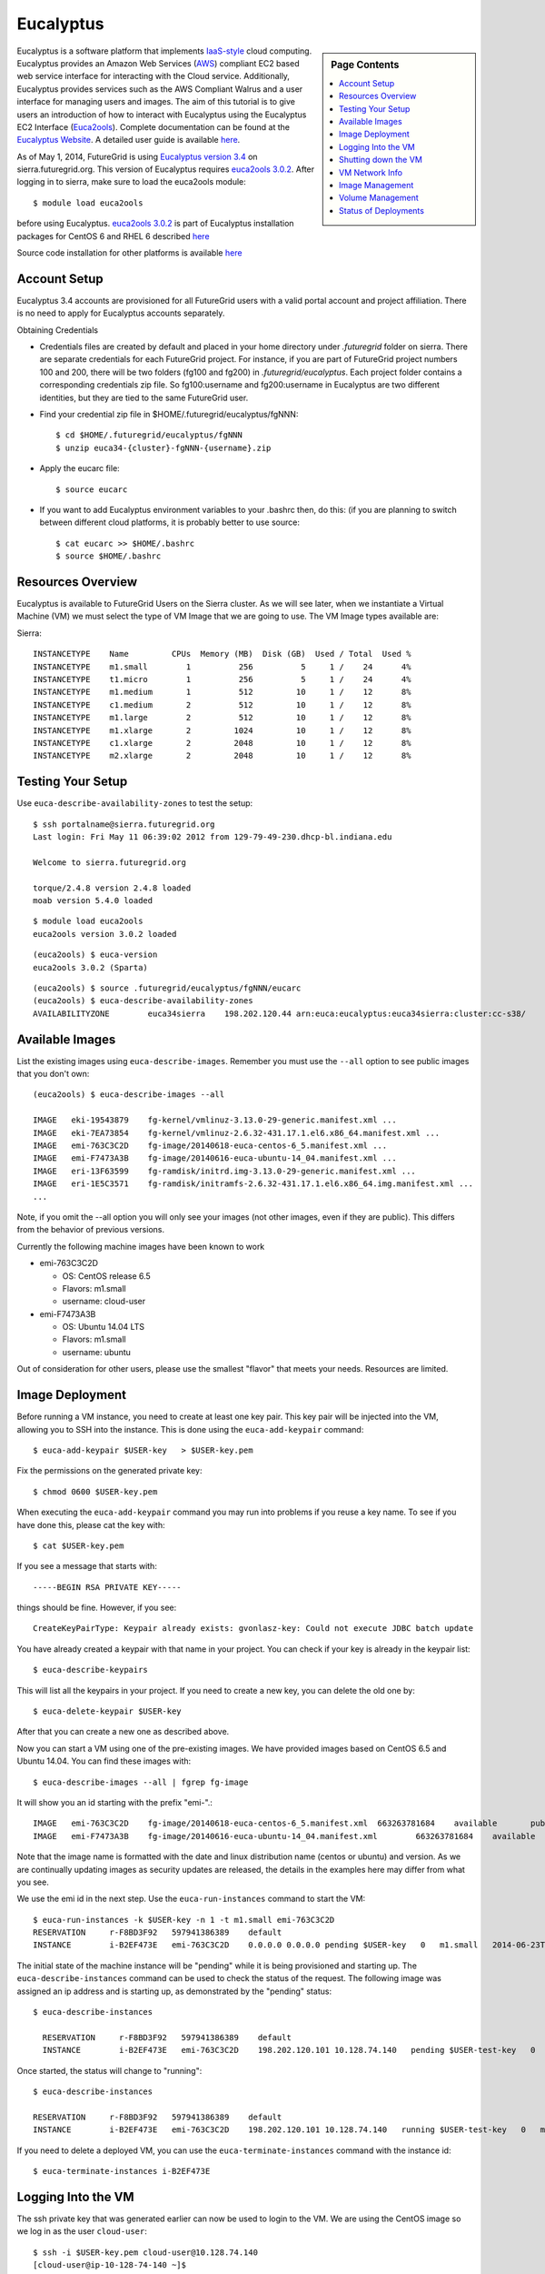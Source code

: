 .. _s-eucalyptus:

**********************************************************************
Eucalyptus
**********************************************************************

.. sidebar:: Page Contents

   .. contents::
      :local:

Eucalyptus is a software platform that implements
`IaaS-style <http://en.wikipedia.org/wiki/Cloud_computing#Infrastructure_as_a_Service_.28IaaS.29>`__
cloud computing. Eucalyptus provides an Amazon Web Services
(`AWS <http://aws.amazon.com/>`__) compliant EC2 based web service
interface for interacting with the Cloud service. Additionally,
Eucalyptus provides services such as the AWS Compliant Walrus and a user
interface for managing users and images. The aim of this tutorial is to
give users an introduction of how to interact with Eucalyptus using the
Eucalyptus EC2 Interface
(`Euca2ools <https://www.eucalyptus.com/docs/eucalyptus/3.4/index.html#shared/euca2ools_section.html>`__). Complete 
documentation can be found at the `Eucalyptus
Website <https://www.eucalyptus.com/docs/eucalyptus/3.4/index.html#shared/index.html>`__. A detailed
user guide is available
`here <https://www.eucalyptus.com/docs/eucalyptus/3.4/index.html#shared/user_section.html>`__.

As of May 1, 2014, FutureGrid is using `Eucalyptus version 3.4
<https://www.eucalyptus.com/docs/eucalyptus/3.4/index.html#shared/index.html>`__
on sierra.futuregrid.org. This version of Eucalyptus requires
`euca2ools 3.0.2
<https://www.eucalyptus.com/docs/eucalyptus/3.4/index.html#shared/euca2ools_section.html>`__.
After logging in to sierra, make sure to load the euca2ools module::

    $ module load euca2ools

before using Eucalyptus. `euca2ools 3.0.2
<https://www.eucalyptus.com/docs/eucalyptus/3.4/index.html#shared/euca2ools_section.html>`__
is part of Eucalyptus installation packages for CentOS 6 and RHEL 6
described `here
<https://www.eucalyptus.com/docs/eucalyptus/3.4/index.html#install-guide/installing_euca_release.html>`__

Source code installation for other platforms is available `here
<http://downloads.eucalyptus.com/software/euca2ools/3.0/source/euca2ools-3.0.2.tar.gz>`__



Account Setup
--------------------

Eucalyptus 3.4 accounts are provisioned for all FutureGrid users with a
valid portal account and project affiliation. There is no need to apply
for Eucalyptus accounts separately.

Obtaining Credentials

-  Credentials files are created by default and placed in your home
   directory under *.futuregrid* folder on sierra.  There are separate
   credentials for each FutureGrid project. For instance, if you are
   part of FutureGrid project numbers 100 and 200, there will be two
   folders (fg100 and fg200) in *.futuregrid/eucalyptus*. Each project
   folder contains a corresponding credentials zip file. So
   fg100:username and fg200:username in Eucalyptus are two different
   identities, but they are tied to the same FutureGrid user.

-  Find your credential zip file in 
   $HOME/.futuregrid/eucalyptus/fgNNN::

       $ cd $HOME/.futuregrid/eucalyptus/fgNNN
       $ unzip euca34-{cluster}-fgNNN-{username}.zip  

-  Apply the eucarc file::

       $ source eucarc

-  If you want to add Eucalyptus environment variables to your .bashrc
   then, do this: (if you are planning to switch between different cloud
   platforms, it is probably better to use source::

           $ cat eucarc >> $HOME/.bashrc
           $ source $HOME/.bashrc



Resources Overview
----------------------

Eucalyptus is available to FutureGrid Users on the Sierra
cluster. As we will see later, when we instantiate a Virtual Machine
(VM) we must select the type of VM Image that we are going to
use. The VM Image types available are:

Sierra::

    INSTANCETYPE    Name         CPUs  Memory (MB)  Disk (GB)  Used / Total  Used %
    INSTANCETYPE    m1.small        1          256          5     1 /    24      4%
    INSTANCETYPE    t1.micro        1          256          5     1 /    24      4%
    INSTANCETYPE    m1.medium       1          512         10     1 /    12      8%
    INSTANCETYPE    c1.medium       2          512         10     1 /    12      8%
    INSTANCETYPE    m1.large        2          512         10     1 /    12      8%
    INSTANCETYPE    m1.xlarge       2         1024         10     1 /    12      8%
    INSTANCETYPE    c1.xlarge       2         2048         10     1 /    12      8%
    INSTANCETYPE    m2.xlarge       2         2048         10     1 /    12      8%


Testing Your Setup
----------------------

Use ``euca-describe-availability-zones`` to test the setup::

        $ ssh portalname@sierra.futuregrid.org
        Last login: Fri May 11 06:39:02 2012 from 129-79-49-230.dhcp-bl.indiana.edu

        Welcome to sierra.futuregrid.org

        torque/2.4.8 version 2.4.8 loaded
        moab version 5.4.0 loaded 
      
        
::
        
        $ module load euca2ools
        euca2ools version 3.0.2 loaded

::

        (euca2ools) $ euca-version
        euca2ools 3.0.2 (Sparta)

::

        (euca2ools) $ source .futuregrid/eucalyptus/fgNNN/eucarc
        (euca2ools) $ euca-describe-availability-zones
        AVAILABILITYZONE        euca34sierra    198.202.120.44 arn:euca:eucalyptus:euca34sierra:cluster:cc-s38/

Available Images
----------------------------------------------------------------------

List the existing images using ``euca-describe-images``. Remember you
must use the ``--all`` option to see public images that you don't
own::

        (euca2ools) $ euca-describe-images --all

        IMAGE   eki-19543879    fg-kernel/vmlinuz-3.13.0-29-generic.manifest.xml ...
        IMAGE   eki-7EA73854    fg-kernel/vmlinuz-2.6.32-431.17.1.el6.x86_64.manifest.xml ...
        IMAGE   emi-763C3C2D    fg-image/20140618-euca-centos-6_5.manifest.xml ...
        IMAGE   emi-F7473A3B    fg-image/20140616-euca-ubuntu-14_04.manifest.xml ...
        IMAGE   eri-13F63599    fg-ramdisk/initrd.img-3.13.0-29-generic.manifest.xml ...
        IMAGE   eri-1E5C3571    fg-ramdisk/initramfs-2.6.32-431.17.1.el6.x86_64.img.manifest.xml ...
        ...
        
Note, if you omit the --all option you will only see your images (not
other images, even if they are public). This differs from the behavior
of previous versions.
 
Currently the following machine images have been known to work

* emi-763C3C2D

  * OS: CentOS release 6.5
  * Flavors: m1.small
  * username: cloud-user

* emi-F7473A3B

  * OS: Ubuntu 14.04 LTS
  * Flavors: m1.small
  * username: ubuntu

Out of consideration for other users, please use the smallest "flavor" that meets your needs. Resources are limited.


Image Deployment
--------------------

Before running a VM instance, you need to create at least one key
pair. This key pair will be injected into the VM, allowing you to SSH
into the instance. This is done using the ``euca-add-keypair`` command::

    $ euca-add-keypair $USER-key   > $USER-key.pem

Fix the permissions on the generated private key::

    $ chmod 0600 $USER-key.pem 

When executing the ``euca-add-keypair`` command you may run into problems
if you reuse a key name.  To see if you have done this, please cat the
key with::

    $ cat $USER-key.pem

If you see a message that starts with::

    -----BEGIN RSA PRIVATE KEY-----

things should be fine. However, if you see::

    CreateKeyPairType: Keypair already exists: gvonlasz-key: Could not execute JDBC batch update

You have already created a keypair with that name in your project.
You can check if your key is already in the keypair list::

    $ euca-describe-keypairs

This will list all the keypairs in your project. If you need to create
a new key, you can delete the old one by::

    $ euca-delete-keypair $USER-key

After that you can create a new one as described above.

Now you can start a VM using one of the pre-existing images.  We have
provided images based on CentOS 6.5 and Ubuntu 14.04. You can find
these images with::

   $ euca-describe-images --all | fgrep fg-image

It will show you an id starting with the prefix "emi-".::

    IMAGE   emi-763C3C2D    fg-image/20140618-euca-centos-6_5.manifest.xml  663263781684    available       public  x86_64  machine eki-7EA73854       eri-1E5C3571            instance-store  paravirtualized
    IMAGE   emi-F7473A3B    fg-image/20140616-euca-ubuntu-14_04.manifest.xml        663263781684    available       public  x86_64  machine eki-19543879       eri-13F63599            instance-store  paravirtualized

Note that the image name is formatted with the date and linux
distribution name (centos or ubuntu) and version.  As we are
continually updating images as security updates are released, the
details in the examples here may differ from what you see.

We use the emi id in the next step. Use the ``euca-run-instances`` command
to start the VM::

    $ euca-run-instances -k $USER-key -n 1 -t m1.small emi-763C3C2D
    RESERVATION     r-F8BD3F92   597941386389    default
    INSTANCE        i-B2EF473E   emi-763C3C2D    0.0.0.0 0.0.0.0 pending $USER-key   0   m1.small   2014-06-23T18:53:09.216Z   euca34sierra   eki-7EA73854   eri-1E5C3571   monitoring-disabled   0.0.0.0 0.0.0.0   instance-store   paravirtualized

      
The initial state of the machine instance will be "pending" while it
is being provisioned and starting up. The ``euca-describe-instances``
command can be used to check the status of the request. The following
image was assigned an ip address and is starting up, as demonstrated
by the "pending" status::

  $ euca-describe-instances 

    RESERVATION     r-F8BD3F92   597941386389    default
    INSTANCE        i-B2EF473E   emi-763C3C2D    198.202.120.101 10.128.74.140   pending $USER-test-key   0   m1.small  2014-06-23T18:53:09.216Z euca34sierra    eki-7EA73854    eri-1E5C3571   monitoring-disabled  198.202.120.101 10.128.74.140   instance-store   paravirtualized

Once started, the status will change to "running"::

    $ euca-describe-instances

    RESERVATION     r-F8BD3F92   597941386389    default
    INSTANCE        i-B2EF473E   emi-763C3C2D    198.202.120.101 10.128.74.140   running $USER-test-key   0   m1.small  2014-06-23T18:53:09.216Z euca34sierra    eki-7EA73854    eri-1E5C3571   monitoring-disabled  198.202.120.101 10.128.74.140   instance-store   paravirtualized

If you need to delete a deployed VM, you can use the
``euca-terminate-instances`` command with the instance id::

           $ euca-terminate-instances i-B2EF473E


Logging Into the VM
-----------------------

The ssh private key that was generated earlier can now be used to
login to the VM. We are using the CentOS image so we log in as the
user ``cloud-user``::

    $ ssh -i $USER-key.pem cloud-user@10.128.74.140
    [cloud-user@ip-10-128-74-140 ~]$

Note, if you are using the Ubuntu 14.04 image, you will need to use
the username ``ubuntu`` instead of ``cloud-user``.

If you see a message something like::

    Warning: Identity file $USER-key.pem not accessible: No such file or directory.

this likely means that you are in a directory other than where your
key file is saved. Change to the directory containing your key file,
or use a fully-qualified path in the ``-i`` argument

    [cloud-user@ip-10-128-74-140 ~]$ uname -a
    Linux ip-10-128-74-140 2.6.32-431.17.1.el6.x86_64 #1 SMP Wed May 7 23:32:49 UTC 2014 x86_64 x86_64 x86_64 GNU/Linux


Shutting down the VM
-----------------------
When you are finished with your instance, terminate it to release resources for other users::

    $ euca-terminate-instances i-B2EF473E

You may continue to see your instance in a "terminated" state in the
output of ``euca-describe-instances`` for a period of time after you
terminate it. This is normal.


VM Network Info
-------------------

Note that each VM instance has a public IP address (starting with
``198.202``) and a private IP address (starting with ``10.128``). If
you need to access your VM from outside the sierra login node, you
will need to use the public IP address. These IP addresses are listed
in the output of the ``euca-describe-instances`` command.

On the VM, the network will show only the VM private IP address::

    [cloud-user@ip-10-128-74-140 ~]$ ip addr show eth0
    2: eth0: <BROADCAST,MULTICAST,UP,LOWER_UP> mtu 1500 qdisc pfifo_fast state UP qlen 1000
        link/ether d0:0d:b2:ef:47:3e brd ff:ff:ff:ff:ff:ff
        inet 10.128.74.140/27 brd 10.128.74.159 scope global eth0
        inet6 fe80::d20d:b2ff:feef:473e/64 scope link 
           valid_lft forever preferred_lft forever


Image Management
--------------------

Please take care to only install images that you create yourself or
obtain from trustworthy sources. You are responsible for the images
you use on FutureGrid resources. Any instances that are detetermined
to contain malware, or to be spamming, or attacking other systems on
the network, etc. will be terminated without notice and deleted.

Eucalyptus provides several "starter" images in their `github
repository
<https://github.com/eucalyptus/eucalyptus/wiki/Starter-Images>`__. We
will use one of these to demonstrate basic image management. For more
image management information see the `Image Tasks section of the
Eucalyptus documentation
<https://www.eucalyptus.com/docs/eucalyptus/3.4/index.html#image-guide/img_task_intro.html>`__

We will use the Fedora 20 image. Note that we have found that some of
the other images at this site do not actually work.

The following steps are executed on the sierra login node. Be sure you
have run ``module load euca2ools`` and ``source eucarc`` before
proceeding.

First download the image archive::

  $ wget  http://emis.eucalyptus.com/starter-emis/euca-fedora20-fedora-2013.12.18-x86_64.tgz

Uncompress it::

  $ tar xzf euca-fedora20-fedora-2013.12.18-x86_64.tgz

We can see that this archive includes kernel, ramdisk, and root partiton images::

  $ tree euca-fedora20-fedora
  euca-fedora20-fedora
  |-- euca-fedora20-fedora-2013.12.18-x86_64.img
  `-- kvm-kernel
      |-- initramfs-3.11.10-301.fc20.x86_64.img
      `-- vmlinuz-3.11.10-301.fc20.x86_64

Eucalyptus restricts kernel image registration to administrators, so
we have provided the kernel and ramdisk as public images. 

We will need to bundle the image, kernel and ramdisk, upload the
bundle, and register it. When uploading the bundle, you must specify a
Walrus bucket with the ``-b`` argument to ``euca-upload-bundle``. The
buckets fg-image, fg-ramdisk, and fg-kernel are reserved for
FutureGrid administrative use. We suggest using your Portal username
or project as a bucket name.

First we will find our kernel and ramdisk images::

  $ euca-describe-images --all | grep fg-kernel
  ...
  IMAGE   eki-1FC235EF    fg-kernel/vmlinuz-3.11.10-301.fc20.x86_64.manifest.xml  663263781684    available       public  x86_64  kernel    instance-store

  $ euca-describe-images --all | grep fg-ramdisk
  ...
  IMAGE   eri-7F3A3ACC    fg-ramdisk/initramfs-3.11.10-301.fc20.x86_64.img.manifest.xml   663263781684    available       public  x86_64  ramdisk    instance-store

We'll use the 3.11.10 kernel and ramdisk which matches what was in the
image archive we downloaded.::

  $ euca-bundle-image -i euca-fedora20-fedora/euca-fedora20-fedora-2013.12.18-x86_64.img --kernel eki-1FC235EF --ramdisk eri-7F3A3ACC --arch x86_64
  Wrote manifest /var/tmp/bundle-Hf3IL2/euca-fedora20-fedora-2013.12.18-x86_64.img.manifest.xml

Use the generated xml manifest to upload the bundle. Remember to use
your own username or project as bucket name (``-b`` argument)::

  $ euca-upload-bundle -b fg82 -m /var/tmp/bundle-Hf3IL2/euca-fedora20-fedora-2013.12.18-x86_64.img.manifest.xml
  Uploaded fg82/euca-fedora20-fedora-2013.12.18-x86_64.img.manifest.xml

Finally, register the image::

  $ euca-register fg82/euca-fedora20-fedora-2013.12.18-x86_64.img.manifest.xml -a x86_64 -n fc-20-image
  IMAGE   emi-59A4353C

The returned image ID can now be used to start instances with
``euca-run-instances`` as described earlier (for this image you will
need to log in as user *fedora*). ``euca-describe-images`` shows this
as a private image now::

  $ euca-describe-images
  ...
  IMAGE   emi-59A4353C    fg82/euca-fedora20-fedora-2013.12.18-x86_64.img.manifest.xml    597941386389    available       private x86_64  machine    eki-1FC235EF    eri-7F3A3ACC    instance-store  paravirtualized

To remove an image, first deregister it, then delete the bundle. The
argument value to use for ``-p`` is the prefix of the image manifest
name (everything before the .manifest.xml suffix)::

  $ euca-deregister emi-59A4353C

  $ euca-delete-bundle -b fg82 -p euca-fedora20-fedora-2013.12.18-x86_64.img


Volume Management
------------------

The Eucalyptus support website has a good introductory guide to
`creating and attaching a volume.
<https://support.eucalyptus.com/hc/en-us/articles/200686945-How-to-create-and-attach-a-volume>`__


Status of Deployments
---------------------

At times you may ask if the Eucalyptus systems on FutureGrid are
operational. You can find this out by visiting 

a) The :portal:`Outage page <metrics/html/results/realtime.html#total-count-of-running-vm-instances-updated-every-5-seconds>`
b) The `Real Time Status monitor <http://inca.futuregrid.org:8080/inca/jsp/status.jsp?queryNames=Health&xsl=table.xsl&resourceIds=FutureGrid>`__
c) Our `Runtime History <http://inca.futuregrid.org:8080/inca/jsp/report.jsp?xml=cloudReport.xml>`__

